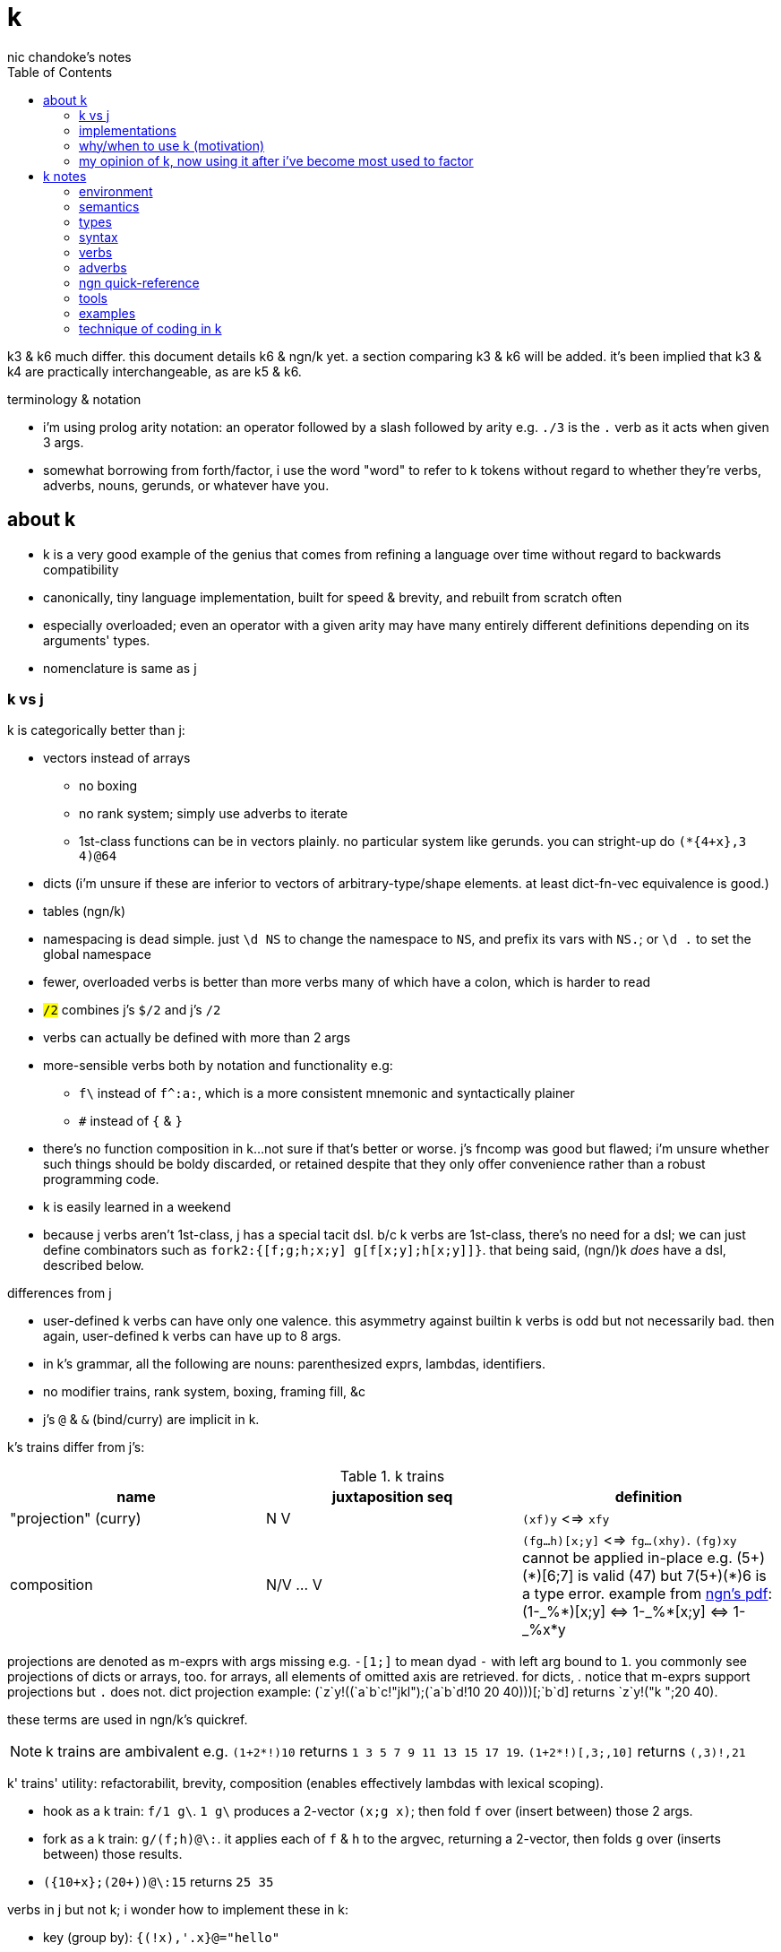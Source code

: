 = k
nic chandoke's notes
:toc:

k3 & k6 much differ. this document details k6 & ngn/k yet. a section comparing k3 & k6 will be added. it's been implied that k3 & k4 are practically interchangeable, as are k5 & k6.

.terminology & notation

* i'm using prolog arity notation: an operator followed by a slash followed by arity e.g. `./3` is the `.` verb as it acts when given 3 args.
* somewhat borrowing from forth/factor, i use the word "word" to refer to k tokens without regard to whether they're verbs, adverbs, nouns, gerunds, or whatever have you.

== about k

* k is a very good example of the genius that comes from refining a language over time without regard to backwards compatibility
* canonically, tiny language implementation, built for speed & brevity, and rebuilt from scratch often
* especially overloaded; even an operator with a given arity may have many entirely different definitions depending on its arguments' types.
* nomenclature is same as j

=== k vs j

k is categorically better than j:

* vectors instead of arrays
  ** no boxing
  ** no rank system; simply use adverbs to iterate
  ** 1st-class functions can be in vectors plainly. no particular system like gerunds. you can stright-up do `(*{4+x},3 4)@64`
* dicts (i'm unsure if these are inferior to vectors of arbitrary-type/shape elements. at least dict-fn-vec equivalence is good.)
* tables (ngn/k)
* namespacing is dead simple. just `\d NS` to change the namespace to `NS`, and prefix its vars with `NS.`; or `\d .` to set the global namespace
* fewer, overloaded verbs is better than more verbs many of which have a colon, which is harder to read
* `#/2` combines j's `$/2` and j's `#/2`
* verbs can actually be defined with more than 2 args
* more-sensible verbs both by notation and functionality e.g:
  ** `f\` instead of `f^:a:`, which is a more consistent mnemonic and syntactically plainer
  ** `#` instead of `{` & `}`
* there's no function composition in k...not sure if that's better or worse. j's fncomp was good but flawed; i'm unsure whether such things should be boldy discarded, or retained despite that they only offer convenience rather than a robust programming code.
* k is easily learned in a weekend
* because j verbs aren't 1st-class, j has a special tacit dsl. b/c k verbs are 1st-class, there's no need for a dsl; we can just define combinators such as `fork2:{[f;g;h;x;y] g[f[x;y];h[x;y]]}`. that being said, (ngn/)k _does_ have a dsl, described below.

.differences from j

* user-defined k verbs can have only one valence. this asymmetry against builtin k verbs is odd but not necessarily bad. then again, user-defined k verbs can have up to 8 args.
* in k's grammar, all the following are nouns: parenthesized exprs, lambdas, identifiers.
* no modifier trains, rank system, boxing, framing fill, &c
* j's `@` & `&` (bind/curry) are implicit in k.

k's trains differ from j's:

.k trains
[options="header"]
|===========================================================
| name                 | juxtaposition seq | definition
| "projection" (curry) | N V               | `(xf)y` <=> `xfy`
| composition          | N/V ... V         | `(fg...h)[x;y]` <=> `fg...(xhy)`. `(fg)xy` cannot be applied in-place e.g. +++(5+)(*)[6;7]+++ is valid (47) but +++7(5+)(*)6+++ is a type error. example from link:https://ngn.codeberg.page/txt/tacitjk.pdf[ngn's pdf]: +++(1-_%*)[x;y] <=> 1-_%*[x;y] <=> 1-_%x*y+++
|===========================================================

projections are denoted as m-exprs with args missing e.g. `-[1;]` to mean dyad `-` with left arg bound to `1`. you commonly see projections of dicts or arrays, too. for arrays, all elements of omitted axis are retrieved. for dicts, . notice that m-exprs support projections but `.` does not. dict projection example: +++(`z`y!((`a`b`c!"jkl");(`a`b`d!10 20 40)))[;`b`d]+++ returns +++`z`y!("k ";20 40)+++.

these terms are used in ngn/k's quickref.

NOTE: k trains are ambivalent e.g. `(1+2*!)10` returns `1 3 5 7 9 11 13 15 17 19`. `(1+2*!)[,3;,10]` returns `(,3)!,21`

k' trains' utility: refactorabilit, brevity, composition (enables effectively lambdas with lexical scoping).

* hook as a k train: `f/1 g\`. `1 g\` produces a 2-vector `(x;g x)`; then fold `f` over (insert between) those 2 args.
* fork as a k train: `g/(f;h)@\:`. it applies each of `f` & `h` to the argvec, returning a 2-vector, then folds `g` over (inserts between) those results.
* `({10+x};(20+))@\:15` returns `25 35`

verbs in j but not k; i wonder how to implement these in k:

* key (group by): `{(!x),'.x}@="hello"`
* rotate & shift (in k3 but not k6). these are just index transforms with mod, max, or min. one implementation, from the ngn/k tutorial: `{,/|![#y;0,x]_y}`
* is `=` equivalent for j & k. j uses logical vectors whereas k uses indexes.
* k has no support for complex numbers? kinda whack. `%-2` gives `-0n`.
* no `E.` in k? `E:{((#y)':x)?y}`. (ratpack) parsers are better, though, since they generalize from mere equality to powerful patterns.

=== implementations

i'm going to consider this only after i become familiar with ngn/k. i'll use it as my _de facto_ k before i choose another, just because it's said to be good, and it's accessible, easy, small. it's perfectly sufficient for using and learning k. i can choose practical versions later, after becoming familiar enough with k to immediately appreciate nuances among implementations.

[options="header"]
|=======================================================================================================
| name                                                 | impl lang | k ver | notes
| link:https://github.com/ktye/i[i]                    | go        | ?     | -
| link:https://anaseto.codeberg.page/goal-docs/[goal]  | go        | -     |
| link:https://codeberg.org/ngn/k[ngn/k]               | c         | 6     | unmaintained since jan 2024
| link:https://github.com/kevinlawler/kona/wiki[kona]  | c         | 3     | 1st open k, so good wiki
| link:https://t3x.org/klong/klong-ref.txt.html[klong] | c         | -     |
| link:https://github.com/zholos/kuc/[kuc]             | c         | 5     |
| link:https://github.com/JohnEarnest/ok/[oK]          | js        | 5,6   |
|=======================================================================================================

=== why/when to use k (motivation)

measured by criteria in `~/codenotes/langs.adoc`, k scores high. it isn't ideal, but it's close. about the only real issue with it is that it's semi-concatenative; fortunately in practice this is probably tolerable if you style your code well, especially with k being so terse. to be determined.

* any dataflow programs that require at most the simplest io/environment patterns: writing to or reading all of a file descriptor, cmdline args, envvars.
* like prolog, encourages no special systems. e.g. no prolog nor k user would care for a sqlite interface, because k or prolog already can store relations fine in files, and efficiently & elegantly work with relations. no libraries for particular types, because prolog or k users dispense with types, since relations necessarily represent any type, but more capably & symmetricaly.
* dataflow notation, or if you've been using character-stream based interfaces enough to be tired of typing loads of shit, without typos, often redundantly many times
  ** it's really cool to be able to memorize programs or use low interfaces such as a smart phone, small keyboard, or just pen & paper to develop code. pen & paper isn't too much worse than the interactive repl, since the repl doesn't have a debugger anyway.

the whitney design argument about seeing all code in one place is good. however, to accomplish this by making code syntax terse assumes that we're displaying text in the common manner in a text editor. because text is a much poorer code than graphical ones, and should generally be so deprecated anyway, the terse syntax argument is moot.

*an important reason to use k* is to become familiar with its primitives: sets, seqs, maps. k is all the good primitives and structures. regardless of whether you use k, everyone should master designing k programs so that they can use those designs in _all_ programming, hopefully in a tacit, readable, metaprogrammable, virtual-operation language. it's also small enough (20 prims, and short code) that you can reason about it in your mind. you can even memorize codes by using person-object-action mnemonics.

=== my opinion of k, now using it after i've become most used to factor

* k's ridiculous overloading is awesome. it's not an issue as long as the operator's context is clear, which is true when using literals or conventions that preface variables with a single character denoting their types.
* parsing is easy (but takes some practice) as long as i can read rtl, notice verb-adverb pairs, and know that left args are delimited; i don't want to ever deal with operator associativity levels. those suck. reading from the right is odd, too, since it makes newlines special syntax.
  ** consider this arbitrary k code: +++:m:(("forward";"down";"up")~/:\:d[;0])*\:d[;1]+++ i tried copying then evaluating +++d[;0])*\:d[;1]+++ to see what its value was, to try to visualize what's happening, only to find that it's malformed: there's a mismatched right parenthesis! fair enough, but not nearly as readable as factor. it's the same parsing as we see in factor: parse from one side, then parse a delimited subprogram, then consider them together. the same code, in concatenative style: `d [;1] d [;0] ( "forward" "down" "up" ) ~/:\: *\: m: :`. the whitespace makes confident parsing by eye much faster & easier! the dis/association is immediately obvious. refactoring is a load easier, too; if seeing the parens is already error prone, imagine what hell refactoring is; if you mismatch a parenthesis, then you're screwed! and because of k's extreme overloading, your mistake program may give a _totally_ different result from what you'd expected, so identifying what the refactoring mistake was would be very difficult & painful. the concatenative syntax shows that the code can be factored in the beginning, too: `d [;1] d [;0]` becomes `d [;1] [;0] bi`. we can then remove the input, `d`, and have a subprogram disassociated from any arguments. it also shows that parts of the program are related by `d` commonly and are computed next-together; the delimiting/separating parens of the original k expression suggest separation of `d[;0]` & `d[;1]`, and it's not obvious to think that they're computed next-together.
    *** still better than m-exprs, though

TODO: why doesn't this happen in good factor code? when i was new to factor, my code was horrible because i was doing manual loops, but also that i would build-up the stack in complicated ways, leaving a complex stack to be consumed by various subprocesses such that my code didn't permit easy refactoring, which is analagous to this unreadable k. i think it's because i used stack words instead of combinators and quotations. *one thing's certain: programs are easier to consider as incremental state changes than as gargantuan monoliths of nested subexpressions.* compared to factor, maybe the k code is weird b/c the parenthesized part is an expression rather than a program, and that the parenthesized expression is an argument to a verb rather than an adverb?

anyway, other booboo about the k code:

* perhaps, tracking order in which ast is evaluated is difficult, which would be an issue for non-pure code.
* though we usually read from right to left, this code is more easily read from left to right, since the left arg to `*\:` is more complex.
* parsing-out `~`, `/:`, and `\:`, among an arbitrary line of such code, is ugly. i don't care if the computer can do it; i'm a human, and such coding is unnatural and thus error-prone, stressful, and inefficient for me.

==== k vs factor

if k were purely tacit / concatenative, and readable, then it'd be perfect. k is tolerable, especially with syntax highlighting and judicious spacing. k is semi-concatinative: it supports trains and mostly reads in one direction. it accepts parameters inline, but rarely more than two, and when it uses two, it often does not require parentheses, which makes refactoring easier. if k were purely tacit, then statements would be able to span multiple lines, and the dyadic syntax wouldn't exist anymore. it has nested expressions, but nesting does not commonly go very deep. when it does, it's good style to refactor it into a subexpression or helper function. the nesting/monolith problem can be, as it can be in factor, solved by instead defining many small words. in both these langs defining words is low-overhead: in factor it's `: name effect def ;` and in k it's `name:{def}` (if 3 or fewer parameters) or `name:{}`. in both cases, definition is just a literal program but wrapped in delimiters then associated with a name. even in scheme, where this _can_ be done, it rarely is: usually we say `(define (name . params) def)` instead of `(define name (λ (params) def))`. scheme sucks because: 1. these are two significantly different syntaxes; 2. even the shorter syntax is non-ergonomically verbose.

===== applicative vs stack

* relating whole to various parts: the following pads strs to have equal length: `{((|/#'x)$)'x}` or `{(|/#'x)$\:x}`. it's `$` left-curried with the maximum length, mapped over the input array. in a stack lang it would be `.#|/$` (where `.` is `dup`) which is easier to reason about how to code from scratch, and shorter, and more readable. this is the reduction of the literal factor code `dup [ length ] map maximum [ 32 <padded-tail> >string ] curry map` once we replace `length` by `#`, `maximum` by `|`, `32 <padded-tail>` by `$`; and remove `map` because we assume an array paradigm, and remove `curry` because it's no longer necessary once we remove `map`; and once we assume a parser that restricts which words you can define such that whitespace isn't needed to delimit tokens. i really didn't expect the stack version to even be better necessarily, let alone _that_ much better! guess the stack really does always win.

===== array paradigm

arrays are available in factor of course. however, thinking in terms of arrays is particular, regardless of the language, and this thinking is encouraged by k &al apls. "thinking array" means:

====== attribute independence

instead of a sequence of tuples, a tuple of sequences, which is expressed as a tuple, since each object represents an array. ideally, however, we should define it altogether as a relation whose index is a tuple: (attribute name,numerical index). then in k we can say `rel[;4]` to get all attributes at `4`, or +++rel[`a;]+++ to get all attribute `a`. we'd ideally use predicates, e.g. `rel(a>5,i=4)` but this is easily enough effectively done in k when we store relations as a vector of vectors e.g:

[source,k]
----
rel:(("dave";10;`M);("john";12;`M);("travis";20;`M);("stacy";13;`F);("holly";20;`F))
{(12<x[;1])|`F=x[;2]}#rel /the set of females union the set of people over 12 y/o
(("travis";20;`M)
 ("stacy";13;`F)
 ("holly";20;`F))
----

commonly we perform operations on arrays, then compose those results, rather than composing functions then iterating once through a multi-attribute/dimension vector.

''''

.aside: function arity

how _exactly_ to decide which parameters fns take? the following are considerations & observations that seek to answer.

. is it better for fn to take params, or have them one param but pattern match it into subsets?
. are variadic fns worth anything? even factor can use macros to inline fns and assert their stack effect statically. it'd be nice to not have to specify a number to e.g. `nmap`, but w/e.
  .. are variadic fns useful only for coding ergonomics i.e. are they always fns known at runtime?
. sql's model of queries essentially being pattern-matching fns of relations is good. a sql table can be made by reading json, so tables can be added dynamically, which is good.
. higher-order fns are bad: they parameterize arbitrary parts of the computation and require those parts to have specific inputs & outputs, and are thereby limited. inevitably a user will eventually want to parameterize a different part of the computation, or to accept different inputs, or have more outputs used by the higher-order fn somehow. modifying functions is impractical, whereas modifying data is ubiquitous, so better to have functions be so small that any fewer inputs would make the function degenerate. this is the method of greatest flexibility. perhaps it's appropriate, then, for k to have mostly unary & binary operations, plus some few triadic & quaternary fns. it's because those fns are practically fundamental and couldn't be defined by fewer distinct inputs.
  .. higher-order fns tend to create frameworks, which are overconstrained, difficult to design & amend/extend. these difficult endeavors are foolish & unnecessary, not noble. this is *a significant part of why k is so good: where in other langs functions would be defined & called, in k we just dispense with defining fns, instead inlining their definitions and calling them "idioms." when everything's inline, then each arbitrary part is effortlessly modifiable.*
  .. factor demonstrates that higher-order fns are practically just to splice programs into other programs, quite (though not _exactly_) like scheme's `,@`
. fns should return many outputs, to preserve its computation. the user may decide to discard those outputs, rather than the function deciding to discard them by simply not returning them. returning multiple outputs is much easier if we pattern match elegantly. for stacks, it'd be inelegant to use `ndrop`, `nip`,  &c frequently. in applicative langs, it'd be ugly for many multi-parameter positional bindings to feature many holes. eliding outputs is best done in sql: rather than using binding clauses, the outputs are named by the function. one may rename them (and indeed must occasionally do that to disambiguate). anyway, the lack of binding clause and ability to tacitly refer to variables is excellent.

''''

* k has subexpressions. factor has only subprograms, b/c it's purely tacit.
* needing to "lookahead" to the left of a verb to determine whether it's unary or binary is initially bad, but it feels natural after a week or so of studying k daily. it's no trickier than reading stack-lang code. consider `quicksort:{$[2>#?x;x;,/o'x@&'~:\x<*1?x]}`. it's short enough to glace it, so do so. you see `$[` which means conditional, so start reading from the left, looking for semicolons. for each long subexpression, start at its right. the "else" clause is the only trick part. starting from the right, i see `x`, then `?`, so i would like to think `?x` but i must lookahead to the next token to see that it's a noun, `1`, so now i've parsed code into an actual semantic value, `1?x`; then +++*+++'s meaning is unknown until i read the following token,.... later, idk if `\` is a unary or binary adverb until i tokenize code on its left. (btw, don't mistake `:\` for the adverb `\:`; and if you're curious about how quicksort works, see the explanation in <<_examples>> below.) lookahead is generally troublesome, but it's practically fine in k because any one non-M-expr token is at most triadic. that k has no "flip" (selfie) is tragic, though, as left argument expressions can be parenthesis forests. summary: k's grammar is fine once you quickly get used to it, but it's still not ideal. being concatenative and having selfie are both good solutions.
* where k beats factor (in practice; factor has strictly greater capability):
  ** terse: avoids shit that isn't strictly encoding the program logic itself. needing to type multiple characters is a needless pain just like needing to compile, or scaffold a project, or any other assumed, imposed constraint that could theoretically be removed or modified without affecting the program itself. we are humans coding; our needs are important, and our coding methods must reflect that! the code itself is generated by our methods, and is so related to them; it's appropriate for us, as one aspect of our method, to choose codes that suit our ability to code them and reason about them!
  ** overloaded: each verb is a concept with multiple varieties as it's applied to specific contexts (nouns). this is a natural separation and combination of verbs and nouns, which makes reasoning about program design easy. it also avoids trying to name conceputally similar or homomorphic operations e.g. in factor the separate words `remove` for sequences and `delete` for sets, despite them being the same damn thing! but nope, due to types, they aren't interchangeable!
  ** powerful mechanisms for relating structures' elements
  ** seqs, fns, and maps are all act the same.
  ** dictionary/vector symmetry
* where factor beats k:
  ** walker (debugger)
  ** concatenative. in a nutshell: incremental data pipeline construction, spilicable & (re)factorable programs
* both have excellent documentation. factor's is interactive at the cost of requiring you to run a gui, and is vast & complex, whereas link:https://codeberg.org/ngn/k/src/branch/master/repl.k[k's] is accessible since it's just text, and is succinct.
* to be able to collect intermediate values from any loop is cool. the backslash words do this.
* very optimized, small implementations are very cool: they afford codes that would otherwise be too inefficient. still, though, mostly virtual operations afford that.
* the stack's excellence is questionable because function parameterization is questionable. having separate inputs instead of one which is pattern-matched against is questionable.

===== common factor patterns done in k

k is semantically scheme [lisp] but with apl-ish syntax. scheme, prolog, factor, and probably all other homoiconic languages are prefectly general and equivalent in their capability; no hacks are required, and all paradigms can be defined by these languages. thus k is as capable as factor. here are some common "powerful" factor idioms translated to k.

[options="header"]
|============================================================
| factor                       | k                  | comment
| `7 [ 10 * ] [ 5 swap - ] bi` | `((10*);(5-))@\:7` | k uses only seqs, whereas factor has a false dichotomy of seqs vs the stack. k's better b/c no swap and only one structure. also if i use `7 8 9` instead of just `7` then i'd have to change the factor code to include `map`, but no such need in k.
|============================================================

== k notes

=== environment

* `\l <path>` runs the k code at the given path

=== semantics

*scope like j. scope is not nested:*

[source,k]
----
{v:4;{x+v}@x} 6 /inner lambda does not inherit outer lambda's namespace!
'value
 {x+v}
    ^
 {v:4;{x+v}@x}
           ^
 {v:4;{x+v}@x} 6
               ^
{v::4;{x+v}@x} 6 /globally define v
10
v                /v retains its last binding, regardless of context!
4
----

so you have to pass all your shit as arguments to inner lambdas: `{v:4;{[x;v] x+v}.(x;v)} 6`. *what elegance!* hopefully there's a great benefit for this restriction so that my sarcasm is actually inappropriate. besides: fortunately this is not common in k, since k is mostly semi-concatenative; and this is a problem only when introducing proper lambdas, not curried functions (aka "projection"). `{v:4;(v+)@x}6` works fine.

* statements evaluate ltr, but each statement evaluates rtl 
* vector—not array—language.
  ** dicts are just pairs of vectors. they are ordered. all vectors are implicitly dicts with natural number keys.
  ** ngn/k supports tables, a structure from in k7, k9, and q, and not part of the k6 standard. tables are lists of dicts or flipped dicts e.g. +++(`a`b!)@/:(1 2; 3 4)+++ or ++++`a`b!(1 2 3;2 3 4)+++ respectively. they're equivalent. the repl prints them as flipped dicts with `!` in m-expr form. as the code denotes, tables are maps from symbols to vectors—an isomorphism of sql relations. tables' particular use, aside from perhaps being efficient for their operations, is that they may be indexed by column name or row number e.g. the above table may be indexed by `@0 0 1` to produce a table with a repeated row, or +++@`a`b`+++ to get `(1 3; 2 4)`, or +++[`a;1]+++ to get `3`, etc.
* no rational type. only floats :(
* an n-dim vector maps n coordinates to its unique elt
* scalars are exactly 0-dim vectors. an empty vector can be used to index into a scalar.
* like j, verbs may be _atomic_: they apply to all atoms of a vector
* scalars are broadcast
* functions are 1st-class e.g. `x (*(+;*))\: y` computes `x+\:y`; the adverb accepts a verb/gerund. in k, all verbs are gerunds; they're only actually applied in certain grammatical contexts or if manually invoked by `@` or `.`.
  ** *this demonstrates a very beautiful and powerful description of k's grammar: k programs are just a bunch of juxtaposed symbols evaluated in context!* for example, `'` is a symbol, and has things on its left and right. when the left is of the "function" type, then `'` means "each" and evaluates to a function. if left is of any other type, then `'` means "interval index" and evaluates to a vector. in the case when it evaluates to a function, then the function is evaluated in its context e.g. `x,'y` evaluates as follows: `y` is a thing; it remains so. `'` can be many things depending on what, if anything, is given on its left or right. in this case, there's a `,` on the left and a thing on the right; thus it evaluates to the token `,'`, leaving the thing on the right. now we have `x ,' y`; `,'` is a thing that evaluates depending on what, if anything, is given to its left or right. in this case, both are given, so it point-wise associates them and applies its operation to each pair, collecting all those results in a list. were left not given or if left were a function, then it would apply `,` to each of right, producing a value, which would be left to left to decide how to evaluate it. if right were omitted but left were provided and weren't a function, then `left,'` would evaluate to a left-curried version of `,'`. this is the same pattern that we see in e.g. scheme, but where function application is decided by each token's contextual rules rather than being specified by the programmer in every invocation context, and with extreme focus on ad-hoc rules determined by types, and where functions may lack left or right arguments. this system is similar to haskell's auto-currying, but concatenative: like a thing atop the stack taking an argument that, if a function, consumes it and leaves a composed function on the stack, and so on—though really term rewriting is a more appropriate model.
* functions and indexing are one operation. this is appropriate when we consider functions as maps from dom to cod i.e. (10+)@12 can be equivalently interpreted as "the map that adds 10, indexed at 12" (an interpretation which i strongly encourage) or "pass 12 to the function that returns 10 plus its input." this enables `{10+x} 5` to work; `{10+x}` is not a verb; it's a noun! thus `{10+x} 5` satisfies the subgrammar, "noun noun". juxtaposed nouns are evaluated as "index left noun by using right noun as index". because of function-dict equivalence, to access a function as a map is to invoke it on its argument.

TODO:
* what are "prototypes?" the link:https://wiki.cor.fyi/wiki/Ngn/k[k wiki] says that ngn/k partially supports prototypes. kona hasn't tables but has prototypes.

==== really cool k semantics to incorporate in other langs

* funcall/index duality. `@` is "index x at y" or "call x with argvec y"
* functions are implicitly quoted simply by parenthecizing them e.g. `(-),1` returns 2-element vector `(-;3)`; this is because k's grammar is contextual, and a verb by itself (without args) is considered as a noun; thus, because in the parenthecized `-` is a noun and thus `,` joins two nouns into a vector.
  ** to invoke the essentially-quoted verb, use `@`
* contextual grammar and thus contextual evaluation of deferred/quoted expressions
* a single variable can refer to a set e.g. in `{4+x}`, `x` can refer to a vector. ideally it would, like in prolog, refer to a (constrained) set. as an honorable mention, sql variables also refer to sets.

hopefully rank must be explicit in k. rank should always be explicit as a general coding convention. k's `each` probably does that.

.beautiful dictionary/vector symmetry

each'ing (a monadic verb) over a vector applies to a vector's elements, not its indices. likewise, eaching over a dict applies to its values, leaving its keys in tact e.g. `{5+x}'`a`b`c!1 2 3` returns ``a`b`c!6 7 8`.

[source,k]
&`rita`bob`sue`adam`frank!0 0 1 0 1      / keys which have a value of 1: `sue`frank
(`bob`adam`sue`rita!23 54 12 82)?12      / find key by value: `sue. if vals were ordered, then we'd be able to use X'
&5=`bob`adam`sue`rita!5 1 5 3            / all keys having a value 5: `bob`sue
|\`rita`bob`sue`adam`frank!12 7 87 32 11 / returns `rita`bob`sue`adam`frank!12 12 87 87 87

=== types

types are here listed with a common shorthand:

[options="header"]
|======================================================
| sym               | name                | empty value
| c                 | char                |
| i                 | int                 | 0
| n                 | number (int\|float) | 0[.0]
| s                 | symbol              |
| a                 | atom                |
| d                 | dict                |
| f                 | monadic func        |
| F                 | dyadic func         |
| any of x, y, or z | any                 | <n/a>
|======================================================

excepting `F`, a lowercase letter means a scalar, and a capital one a vector; e.g. `C` means a string and X or means "a vector of anything."

these symbols are used by cast ($/2) and type (@/1).

=== syntax

* right-associative
* conditional branching: `:[p1;f1;p2;f2;...;else]`
  ** dollar sign may be used instead of colon
  ** the empty values are the only falsy values in k: number: `0`; array: `()`; character: `0x00` i.e. "\0"; symbol: +++`+++; function: `::`, dict: `()!()`. all others are truthy. *`0N` is truthy! use `^:` to convert it to a false*
  ** prefixing a clause with `:` will make it return immediately, ignoring the clause's remaining computation
* newlines behave identically to semicolons. this enables you to directly code pretty-print matrices: one row per line.
* literals:
  ** empty list: `!0`
  ** character: `0xHH` where HH is a number in hexadecimal
  ** null: `0N`. *null is truthy*.
  ** `[stmt1;...]` is progn [lisp] i.e. all statements except the last are evaluated only for side effects, and the last statement's value is returned from the whole bracked expression list. this is the same as the comma operator in c.
  ** symbol: +++`sym+++
  ** vector: `(a;b;...)`
  ** generally list literals are sequences of homogenous-type data literals.
    *** the following must be parenthesized and its elements must be delimited by semicolons:
      **** hetrogeneous lists' of literals
      **** lists of non-literal nouns
      **** lists of lambdas (this prevents applying the lambdas to each other)
    *** exception: logical vector literal: [0|1]*b e.g. `10010b`
  ** dicts, at least in ngn/k, must be constructed by `!/2`. i think that i've seen other k6 impls use `[k:v;...]` syntax where symbol keys are not prefixed by grave accent.
  ** function:
    *** `{[arg1;...] definition}`
    *** in ngn/k, to bind to a symbol (single non-ascii character, it seems) to a definition, parenthesize it e.g. `(⁂):(10+)` which can be invoked like `⁂!6`. afaik you cannot define ambivalent functions. however, there is special support for defining 2-character symbols where the 2nd symbol is `:` but this has nothing to do with arity. e.g. `(⁂):(10+);(⁂:):{%x%y}` to define an inline monad, `⁂`, and an inline dyad `⁂:` invokable as e.g. `20⁂:10` or `⁂4`. of course, conventionally you'd define verbs ending in `:` as monadic, and a corresponding non-`:` one as dyadic.
    *** `{...}`. unary fns arg (on the right side) is called `x`, but in binary functions, `y` is the right arg, and `x` is the left! if you use `z` then you must invoke by an argument vector anyway e.g. in `{z%y+x}[30;20;10]`, `x`=30, `y`=20, `z`=10.
    *** fns may use semicolons; then they're the progn but parameterized by xyz
  ** negative literals are as in most langs: hyphen immediately followed by a number literal
* slash begins line comment
* `o` is like apl ∇ e.g. `{$[x<2;x;+/o'x-1 2]}9` returns 34. technically `o` is a special noun, not a special syntax. thus it can be used infix-dyadically or with the usual function application/indexing operators/syntaxes. of course, then, `o` is used commonly for recursion. however, maybe it can be used to return the current fn to another fn, for e.g. fn callback sequences; i'm yet unsure. idk if `o` captures the current continuation (or if k even uses continuations as they're in scheme or factor) or what.
* binding identifiers to values:
  ** `a:v` binds identifier `a` to value `v`
  ** `(a b c):v` binds identifiers `a`, `b`, and `c` to 0th, 1st, & 2nd values of `v`
  ** `aV:v` binds identifier `a` to `aVv` where `V` is a dyad
  ** "unpack": `(v;...):y` pattern matches/binds e.g. `(b;(c;d)):(2 3;4 5)` binds `b` to `1 2`, `c` to 4, and `d` to 5.
* juxtaposed nouns (`y x`) or `y[x]` evaluate as `y@x`. multi-parameter function punning also works: `x[i;j;...]` is the same as `x.(i;j;...)`
  ** omitting an index on a side of a semicolon means "all" e.g. `("abc";"DEF")[;1]` returns `"bE"`
  ** selecting multiple indices at depth (a mix of amend & drill): `(4 5#!20)[(0 1;1 2)]`. the parenthesis make this one vector index rather than multiple nested indices.
* setting a value at a given index: `m[i;j;...]: v`. `m[i][j]...:v` is illegal. drill is better.

you can put into a dict `d` by the following syntax: `d[`k1`k2`...]:v1 v2...`.

TODO: understand indexing exactly. `(4 5#!20)[0 1][1 2]` differs from `(4 5#!20)[0 1;1 2]` and isn't indxing at depth (so says xpqz). he may certainly be correct, as idk what semicolon means.

=== verbs

NOTE: suffix `:` forces an ambivalent verb's monadic form.

* verbs may be left- or right-atomic, or apply to the whole argument (in j this is rank infinity or rank _1).
* in this table, i mean `x` as the left arg and `y` as the right.
* useful verbs—the ones that help you design dataflow programs—are in bold

to be explicit i'll use `R` & `L` instead of `x` & `y`, unless `x` & `y`'s (or other symbols') positions are explicitly given. `x` is always the 1st arg; in a monad, the 1st (and single) arg is on the right; in a dyad, it's on the left.

the following table's verbosity is between link:https://github.com/JohnEarnest/ok/blob/gh-pages/docs/Manual.md#verb-reference[oK's verb table] and the <<_ngn_quick_reference>>.

[options="header"]
|=============================================================================================================================================================================================================================
| symbol     | monad                                                   | dyad
| `s:x`      | identity                                                | almost always used as _bind local_ (`s` is an identifier.) also, if `s` is a datum literal, then `s:x` returns `x` i.e. it's the "right" function, which is useful in the verbs "amend" or "drill"; this use of right is necessarily useless inline, but the right-curried version is useful.
| `::`       | identity (literally, `::` is the monadic form of `:`)   | bind global
| `,`        | make singleton of +1-dim                                | *concat or dict union* (merges per key, discarding the left dict's value in lieu of the right's)
| `<f\|i>#x` | *count*                                                 | *1. shape: truncate or repeat to make given length & shape, starting from the end if `i<0`; or 2. if `x` is a dict: select entries by (symbol or char) keys `i`; or 3. filter `x` by `f` [applied to its values]* (generally `f` returns a natural which is the count; 0 & 1 are the most common). *see notes & examples below.*
| `+`        | transpose                                               | add
| `-`        | neg                                                     | sub
| `*`        | first val (atom)                                        | mul
| `%`        | sqrt                                                    | div
| `!`        | i. (0D) / permutations (1D); or dict's *keys*           | dict of `keys!vals`, or `div` if `num<0`, or `mod` if `num>0`; *div & mod are `denom!num`*
| `&`        | *n non-0's* ("where")                                   | min (implicitly boolean AND)
| `\|`       | reverse                                                 | max (implicitly boolean OR)
| `<` & `>`  | *grade* [keys by their values] up or down; or <<_io>>   | less or greater than
| `=`        | partition into nub & idxs; or identity matrix           | atomic equality
| `~`        | `(=0)`                                                  | match (same shape, values, *and types*)
| `^`        | `null?`                                                 | set `x`'s nulls to `y`, or *`Y` without any of `X`'s elts*
| `_`        | floor or `>lower`                                       | *`i_X`: drop [from end if `i<0`]; `Y_i`: `Y` without ith elt; `I_X`: split `X` at `I` (which must be monotonically increasing) into non-overlapping substrs*; `f_X`: filter-out
| `$`        | convert elts to strs                                    | x:ℤ, y:str: pad on right (or left if x<0); type cast (see below)
| `?`        | *nub* or _n_ floats on [0,1]                            | *find R in L*, return idx; or n rand vals of set given by y. x<0=>pick w/o replacement, in which case `\|x\|>=#Y` => length error, where Y is the set described by y. or `0N?X` to shuffle `X`.
| `\` & `/`  | while (adverb)                                          | C/C: *join*. C\C: *split*; as in j: I/I decode, I\I encode. behavior about shaping transcodes varies among k implemenations.
| `.`        | eval k syntax string, or get a dict's *vals*            | call `y` with argvec `x`
| `@`        | type                                                    | *`y` at `x`*
| `'`        | each (adverb)                                           | `L` must be ordered-asc list. returns greatest `i` s.t. `L[i]<=R` or -1 if `R<L[0]`.
|=============================================================================================================================================================================================================================

mnemonics:

\ & / are just 'transcode"; the side that they're leading toward is the coding direction: `\` is like `<-`: `2\14` transcodes `14` (implicitly in base 10) into base `2`. `/` is of course the inverse.

.colon madness

when you see a colon in code, it's one of 3 things:

. definition (identifier on the left)
. one of these adverbs: window (`':`) or each left/right (`\:` or `/:`).
. force a verb to be monadic (builtin verb on the left)

or just the identity function, `::`.

never would one intentionally write `x:y` to mean "return right argument", since one could always simply put `y` instead.

==== `#/2`

===== reshape

* can columnize e.g. `0N 10!21` which is like j's `_2]\` but instead of filling, it leaves the last row ragged
* if one of left's values is `0N`, then that axis length is computed by the length and other axes' lengths
* `i#x` shapes `x` to have `i` shape. it is not like j's `#`! e.g. `1 0 1 0 1#"hello"` returns `,0#,,0#,," "`! `{1 0 1 0 1}#"hello"` returns `"hlo"`! `i` is a shape vector as would be used in j's `$/2` e.g. `3 2 2#"cat"` produces:

-------------
(("ca";"tc")
 ("at";"ca")
 ("tc";"at"))
-------------

which has shape `3 2 2`, which is attained by shaping the 1D array, `(*/3 2 2)#"cat"`. thus we see that `#/2` is useful for systematically nesting.

===== filter

* `f#x` is just a combination of `&` & `@`: `p#` is equivalent to `{x@&px}`. this is a reason why `&` is called "where". like how `<` is useful for sorting multiple vectors by a common order, so is `&` useful for filtering multiple vectors by a common filter.
* `f` is applied to `x`, not each of `x`'s elts! e.g. `(0=2!)#!10` computes the mask `(0=2!)@!10` then applies it pointwise to `!10`. this is significant in e.g. `{`M=x[;2]}#(("dave";10;`M);("john";12;`M);("stacy";13;`F);("holly";20;`F))`
  ** this k3 example that apparently works in k3 but not in ngn/k: +++{x~|x}#("racecar";"nope";"bob")+++ gives `0#,"       ". i have no idea what that means, but apparently it's length is 0. anyway, `({x~|x}')#("racecar";"nope";"bob")` is correct in k6. i suspect that i'll often use this pattern of filtering with a predicate that's been each'd.

.each

each makes verbs 1:1. in some sense, atomic verbs become non-atomic, and non-atomic verbs become atomic.

''''

* `Y'X` is equivalent to `-1++/X>/:Y`
* eval (`./1`) is slow
* freq, which replaced group in later versions of k, is `#'=`.
* joins are implicit in k e.g. `(`a`b`d!3 2 5) ,' `a`b`c!1 2 3` produces ``a`b`d`c!(3 1;2 2;5 0N;0N 3)` and replacing `,/` by +++*+++ or +++*/+++ (they're equivalent given +++*+++'s rank) gives ``a`b`d`c!3 4 5 3`; we can see that default values are used as they are in fold. this is called `assoc-merge` in factor.
* in factor, window is called "clumps". "groups" is to split at every n. in k: `{(&0=y!!#x)_x}`
* oK has a builtin, `x in y`, which is just `~^y?x`
* `&` gives n indices for each index whose value isn't 0. we can define it as `{,/x#'!#x}`, or for dicts: `{,/x#'!x}`
* to get a better understanding of the permutation ("odometer") `!`, look at its transpose
* `X'` isn't an adverb because it doesn't modify a verb. if it's technically implemented in the parser as an adverb, then that's a hack, not a reflection of actual logical truth.
* is there really no ≤/≥? to be fair, those aren't really helpful; for integers, just +1 or -1, and floats aren't precise anyway, so equality is an infinitesimal difference anyway! instead of `gte 0` you can do `>1e-9`.
  ** or, rather, ≤ is "not greater than": `~>`
* there's a floor but no ceiling! this is ok: ceiling is so defined in factor: `: ceiling ( x -- y ) neg floor neg ;` indeed, even floor isn't a primitive in factor.
* reshape with `0N` means "unbounded" e.g. `0N 3#!10`
* example i/o: `myFD:<`"/path/to/file.txt"` then `>myFD` to close it.
* `=/1` isn't useful. link:https://gist.github.com/chrispsn/3450fe6172a7cc441d0819379ed3a32a[it was also replaced by a function called "frequency"]
  ** btw, i think that the article suggests special token `(&:)?`to mean run-length encoding, which is the inverse of unary `&`; in some versions/implementations of k, `?` following a gerund (verb-as-a-noun) means "inverse" like how `^:_1` is "inverse" in j.
  ** its keys aren't sorted in ngn/k. check your implementation's docs to see if they sort it, and consider whether you want to write implementation-specific code.

others:

------------------------------------------------------------------
.S get       a:1;.`a -> 1   b.c:2;.`b`c -> 2 / like j's reflex, ~m
/ unary or binary (with right arg) amend
@[x;y;f]   amend  @["ABC";1;_:] -> "AbC"   @[2 3;1;{-x}] -> 2 -3
@[x;y;F;z] amend  @["abc";1;:;"x"] -> "axc"   @[2 3;0;+;4] -> 6 3
/ drill is the same but accepts deep indices. it obviates amend. i guess that amend exists because it's more efficient, or b/c it works for multiple args without each right (/:)
.[x;y;f]   drill  .[("AB";"CD");1 0;_:] -> ("AB";"cD")
.[x;y;F;z] drill  .[("ab";"cd");1 0;:;"x"] -> ("ab";"xd")
.[f;y;f]   try    .[+;1 2;"E:",] -> 3   .[+;1,`2;"E:",] -> "E:typ"
/ splice removes a substring and replaces it with a string. if the substring is empty, then you're only inserting. it's a simultaneous removal & insertion. very good design.
?[x;y;z]   splice ?["abcd";1 3;"xyz"] -> "axyzd"
------------------------------------------------------------------

.io

TODO: add "seek" verb to ngn/k. takes a lambda from current position.

* `[x]n:i y`, where `n` is `0` or `1` for lines or bytes and `i` is an io descriptor, is a verb. the unary case reads from `y`. the binary case writes `y` to `x`.
* when +++`+++ is on the left, then it's stdout; when on the right, it means stdin: +++`0:("lines";"vines")+++, +++`1:"hello"+++, +++name:1:`;name+++. of course, you can use standard POSIX file descriptors `1` and `0` for stdout and stdin respectively. otherwise file descriptors may be gotten from `<:`
* other io descriptors are strings:
  ** file paths, which may be absolute, or relative to the directory in which the k interpreter is running
  ** `"[host]:port"` where `host` defaults to `127.0.0.1`. *this does not support http(s)! it's tcp only!* if you want the usual www funcs, then interface k with cURL or something, somehow.

example:

[source,k]
----
h:<`"/home/nic/myfile" / open handle
`1:1:h                 / 1:h reads from h into a string; `1: prints it to stdout
                       / b/c we read h entirely, further reading from it will return ""
>h                     / close handle
----

.serialization

because ngn/k always prints k source code, serialization is implicit. to convert to a string properly, use +++`k@+++. to serialize as json, use +++`j@+++. to read json, use +++`j?+++.

.namespaces & modules

. to load (run/eval) a k file, use `\l <PATH>`
. use `\d <NS>` to set the namespace until the next `\d`.
  .. `\d .` returns to the default namespace
. to refer to an identifier of a particular namespace, prefix the identifier by the namespace and a dot e.g. `myns.myvar`.

=== adverbs

the following are verbs given in terms of adverbs and an argument of a given type. i use brackets to mean optional, angle brackets to mean required, and `\|` to mean "or".

there are 3 kinds of abverbs: unrelated-element loops; related-element loops; window loops.

[options="header"]
|============================================================================================================================
| symbol w/types        | functionality
| `[y]<F\|f>'x`         | pointwise relation, or apply `f` to each elt of `x`. broadcasts atoms `y` or `x` to shape of `x` or `y`.
| `y F<\\|/>:x`         | relate entire `y` with each `x`, or vice versa.
| `[x]F</\>`            | left fold or scan with init val `x` or default value. unlike in j, scans are as efficient as folds.
| `[i\|p] f</\|\>x`     | apply `f` to `x` `i` times, or until it fails `p`, or until the value converges or returns to the inital. the scanny version's output (nearly) always contains the initial value and the 1st value that failed the predicate e.g. `{(x!)(1+)\1}` returns the sequence `[1..x]` and `(<1)(1+)\1` returns `1 2`. the "nearly" part is that, stranegly, if you use the predicate `{0}` (or `{x:0}`) then you're guaranteed to get a singleton result. the foldy version is equivalent to taking the last of the scan. see below for the general case: n-ary `f`.
| `i [f]':x`, `[y]F':x` | [apply `f` to each] `i`-window of `x`, or apply `F` to each 2-window of `x` [with initial value `y` for the 1st window]. there cannot be a space between `':` and its left arg.
|============================================================================================================================

each left vs right mnemonic: `\:` iterates over the LHS elts. if you picture the (back)slash as a person, then they'd fall toward the side that is iterated over.

.general, n-ary while

description: `f\[i;y1;...;yn]`

preconditions:

* `f` in `n-adic`
* all `y` have equal length

behavior:

if `i` is an integer, then apply _f^∘i^_ (iterated fn), collecting results. if `i<n` then the ``i``'th argument is returned alone. the following code demonstrates the usual case, `n>i`:

[source,k]
----------------------------------------------------------------------------------
{y," ",x," ","f"}\[5;"x";"y"] / prints successive applications in postfix notation
("x"
 "y"                 / i=0. f\[0;"x";"y"] returns "x". ACC is "x".
 "y x f"             / i=1. f\[1;"x";"y"] returns "y". ACC is "xy".
 "y x f y f"         / i=2. f\[2;"x";"y"] returns `f.ACC`.
 "y x f y f y x f f" / i=3. `ACC:f.-n#ACC`. this is the general case
 "y x f y f y x f f y x f y f f")
----------------------------------------------------------------------------------

the final case is re-written in its applicative form as `f(f(y,f(x,y)),f(f(x,y),f(y,f(x,y))))`, which is represented by this tree:

--------------------------
     (    f    )
    /           \
   |           ( f )
   |          /     \
   f         f   |   f
  / \       / \  |  / \
 y   f     x   y | y   f
    / \          |    / \
   x   y         |   x   y
--------------------------

this is a binary tree becasue `f` is binary. at each level, the left branch is a sub-branch of the right.

NOTE: it may seem backwards that the first iteration is `y x f` instead of `x y f`. it is correct, though, in that `x` is the argument nearest to `f`, and if we were to omit `y`, then we'd have `x f` i.e. `f(x)`, the unary case. if we use this convention, then the rest of the iterations naturally agree.

as stated, the general case comes when `i=3`. `-n#` (here `n=2`) is the negative of ``f``'s arity; we apply `f` to the last _n_ of ``ACC``'s elts on each iteration for which `~n<i`.

if `i` is a list, then `i` is an initial value. returned is `f.(,x),Y[;n]` where `Y` is `(y0;...;yn)`:

---------------------------
{x,y,z}\["ABC";"123";"abc"]
("ABC1a"
 "ABC1a2b"
 "ABC1a2b3c")
---------------------------

i'm curious to find a use for this pattern.

of course we can exchange `\` for `/` to return only the final result.

.implicit disambiguation/parsing of `[x]F</\>` vs `[i\|p]f</\>`

the ambiguity is whether +++*+++ is monadic or dyadic; this determines whether to apply the lambda/predicate afterward, or whether to use it as a "while" clause. as far as i've noticed, this is the only ambiguous grammar.

theoretically, token sequence `A B /` (or `\`) must be parsed thusly if `B` is an ambivalent verb (`B` being a noun would imply the verb form of `/` or `\` (split/join or encode/decode):

. if `A` is a verb then (probably) the "while" form is assumed. idk if it's theoretically possible to have a lambda be a fold's initial value.
  .. in ngn/k, +++{0=2!x}*/1 2 3+++ gives a type error whereas +++{0=2!x}(*/1 2 3)+++ returns `1` because 6 is even.
. else if `A` is a non-integral noun then it must be a fold's initial value
. else if `A` is an integer then it could be a fold's initial value or a number of times to apply a unary fn
  .. apparently ngn/k assumes the fold case: +++4+/,1 2+++ returns `5 6`. `4+:/,1 2` returns `,1 2`—the input transposed 4 times.

.each right/left examples
-------------------------
10 20 30,\:1 2 3 / map (,1 2 3) over 10 20 30
(10 1 2 3
 20 1 2 3
 30 1 2 3)

10 20 30,/:1 2 3 / map (10 20 30,) over 1 2 3
(10 20 30 1
 10 20 30 2
 10 20 30 3)

/ composed each's:

10 20 30,\:/:1 2 3
((10 1;20 1;30 1)
 (10 2;20 2;30 2)
 (10 3;20 3;30 3))

10 20 30,/:\:1 2 3
((10 1;10 2;10 3)
 (20 1;20 2;20 3)
 (30 1;30 2;30 3))
-------------------------

NOTE: you cannot have a space between argument and `/`, since in that case `/...` will be treated as a comment

TODO: how does the parser distinguish between `if/` and `xF/` where `x`=`i`? maybe it tries the dyadic version first, else tries monadic?

=== ngn quick-reference

backslash commands, when evaluated in the repl, are supposed to print their corresponding reference docs e.g. `\+` prints verbs. for me, however, they all print `'nyi`, so i can't get the reference in the repl, so i've put part the reference here that i haven't already covered in the above notes. the followig is copied from `repl.k` from the ngn/k repo:

---------------------------------------------------------------------------------------
\   help               \\         exit
\a  license(AGPLv3)    \l file.k  load
\0  types              \d foo.bar set namespace; restore with  \d .
\+  verbs              \t:n expr  time(elapsed milliseconds after n runs)
\:  I/O verbs          \v         variables
\'  adverbs            \f         functions
\`  symbols            \cd path   change directory
\h  summary            \other     command(through /bin/sh)
--------------------------------------------------------------------------------
\0
Types: / as returned by monadic @
list atom
 `A        generic list   ()   ,"ab"   (0;`1;"2";{3};%)
 `I   `i   int            0N -9223372036854775807 01b
 `F   `f   float          -0w -0.0 0.0 0w 1.2e308 0n
 `C   `c   char           "a"   0x6263   "d\0\"\n\r\t"
 `S   `s   symbol         `   `a   `"file.txt"   `b`cd`"ef"
 `M   `m   table&dict     +`a`b!(0 1;"23")   (0#`)!()
      `o   lambda         {1+x*y#z}  {[a;b]+/*/2#,a,b}
      `p   projection     1+   {z}[0;1]   @[;i;;]
      `q   composition    *|:   {1+x*y}@
      `r   derived verb   +/   2\   {y,x}':
      `u   monadic verb   +:   0::
      `v   dyadic  verb   +   0:
      `w   adverb         '   /:
      `x   external func
--------------------------------------------------------------------------------
\+
Verbs:    : + - * % ! & | < > = ~ , ^ # _ $ ? @ . 0: 1:
notation: [c]har [i]nt [n]umber(int|float|char) [s]ymbol [a]tom [d]ict
          [f]unc(monad) [F]unc(dyad) [xyz]any / this notation is distinct from the types given above
special:  var:y     set    a:1;a -> 1
          var::y    global a:1;{a::2}[];a -> 2
          (v;..):y  unpack (b;(c;d)):(2 3;4 5);c -> 4 / it seems that there's no "rest" matching like in scheme (`. xs`) so if you want to parse (1;2 3 4) into (a;(b.rst)), you'd do (a;b):(1;2 3 4);rst:1_b;b:*b; you'd probably just inline *b and 1_b anyway, though.
          :x        return {:x+1;2}[3] -> 4
          :[x;y;..] cond   :[0;`a;"\0";`b;`;`c;();`d;`e] -> `e
          o[..]     recur  {:[x<2;x;+/o'x-1 2]}9 -> 34
          [..]      progn  [0;1;2;3] -> 3

 !S ns keys   a.b.c:1;a.b.d:2;!`a`b -> `c`d
 &I where     &3 -> 0 0 0   &1 0 1 4 2 -> 0 2 3 3 3 3 4 4
 &x deepwhere &(0 1 0;1 0 0;1 1 1) -> (0 1 2 2 2;1 0 0 1 2)
 <s open      fd:<`"/path/to/file.txt"
 >i close     >fd
 ~x not       ~(0 2;``a;"a \0";::;{}) -> (1 0;1 0;0 0 1;1;0) / TODO: what does :: in a vector mean?
 ,x enlist    ,`a!1 -> +(,`a)!,,1 / TODO: wtf is this literal? a projection?
d,d merge     (`a`b!0 1),`b`c!2 3 -> `a`b`c!0 2 3
X_d drop keys `a`c_`a`b`c!0 1 2 -> (,`b)!,1
 $x string    $(12;"ab";`cd;+) -> ("12";(,"a";,"b");"cd";,"+")
s$y cast      `c$97 -> "a"   `i$-1.2 -> -1   `$"a" -> `a
s$y int       `I$"-12" -> -12
i?x deal      -3?1000 -> 11 398 293 /guaranteed distinct
 @x type      @1 -> `i   @"ab" -> `C   @() -> `A   @(@) -> `v
 .S get       a:1;.`a -> 1   b.c:2;.`b`c -> 2
x.y apply(n)  {x*y+1}. 2 3 -> 8   (`a`b`c;`d`e`f). 1 0 -> `d
--------------------------------------------------------------------------------
\`
Special symbols:
   `j?C parse json   `j?"{\"a\":1,\"b\":[true,\"c\"]}" -> `a`b!(1.0;(1;,"c"))
   `k@x pretty-print `k("ab";2 3) -> "(\"ab\";2 3)"
   `p@C parse k
 `hex@C hexadecimal  `hex"ab" -> "6162"
 `pri@i primes       `pri 20  ->  2 3 5 7 11 13 17 19
   `x@x fork-exec    `x(("/bin/wc";"-l");"a\nbc\nd\n") -> "3\n" / i have no idea what the syntax is for this nor how it works. from this very specific example, all i can see is that k can execute programs when given their full path, and at least one argument, and a string which is passed as stdin, and it seems that the output must conform to a particular format...? `x(("/usr/bin/grep";"-E";"-o";"x ");"a x bc\nd\n") works but replacing "x " by "x" gives a domain error!
   `t[] current time (microseconds)
`argv[] list of cmd line args (also in global variable x)
 `env[] dict of env variables
`prng[] `prng@I get/set pseudo-random number generator internal state
                     s:`prng[];r:9?0;`prng s;r~9?0 -> 1
        `prng@0 use current time to set state
 `err@C throw error
 `sin@N trigonometry `sin 12.34 -> -0.22444212919135995
 `exp@N exponential  `exp 1 -> 2.7182818284590455
  `ln@N logarithm    `ln 2 -> 0.6931471805599453
`exit@i exit
--------------------------------------------------------------------------------
I/ decode    24 60 60/1 2 3 -> 3723   2/1 1 0 1 -> 13
I\ encode    24 60 60\3723 -> 1 2 3   2\13 -> 1 1 0 1
F': eachprior -':12 13 11 17 14 -> 12 1 -2 6 -3 / swaps then applies
--------------------------------------------------------------------------------
?[a;i;b]     splice
@[x;i;[f;]y] amend
.[x;i;[f;]y] drill
grammar:  E:E;e|e e:nve|te| t:n|v v:tA|V n:t[E]|(E)|{E}|N
limits: 8 args, 16 locals, 256 bytecode, 2048 stack
---------------------------------------------------------------------------------------

looks like there's no way to just pass to a command line without parsing its output.

* "trace" means to print a value without affecting the computation. it's denoted by a backslash preceeded by whitespace. it's useful for debugging.

* note the similarity of `.` & `@` in drill/amend and application: `@` accepts one arg or one level of nesting, whereas `.` accepts multiple. indeed: `"cats"@0 1` returns "ca" while `("cats";"mice").1 0` returns "m", and (10*)@1 2 3 returns `10 20 30`
* multiline comments start with a slash alone on a line and end with a backslash alone on a line

=== tools

==== repl

* `\+` is supposed (by xpqz) to list verbs, but does not; it prints `'nyi`.

=== examples

+++quicksort:{$[2>#?x;x;,/o'x@&'~:\x<*1?x]}+++

. `x<*1?x` picks a random element from sequence `x` then compares it to each of ``x``'s elements e.g. `*1?"hello"` may pick `"l"` in which case `x<*1?x` evaluates to `1 1 0 0 0`. if `"e"` is picked then we get `0 0 0 0 0`.
. `~:\` couples each logical element with its inverse e.g. `~:\0` becomes `0 1`, `~:\1` becomes `1 0`, and `~:\0 1 0` becomes `(0 1 0; 1 0 1)`. how this works: 1. the initial value is always included in the output list; 2. the 1st value that fails the test is also always included as the last element of the output list. thus the output of `~:\0` starts with `0` then `~0` is 1 so the loop continues and flips again, thus producing the starting value `0`, so the loop terminates, having accumulated `0 1`. `~:\1` starts with `1`, then `~1` is 0, so the loop stops, having accumulated the starting value and the 1st failed value.
. `&'` converts logical vectors to integers where `1` is set ("where")
. `x@` indexes into the input sequence

e.g. if we pick `"l"` then `~:\1 1 0 0 0` evaluates to `(1 1 0 0 0 ; 0 0 1 1 1)`, then applying `&'` to that gives `(0 1; 2 3 4)`, then applying `"hello"@` to that gives `("he";"llo")`.

=== technique of coding in k

TODO: consider:

* link:https://github.com/JohnEarnest/ok/blob/gh-pages/docs/Programming.md[common dataflow patterns effectively expressed in k]
* link:https://github.com/kevinlawler/kona/wiki/Idioms[*k3* idioms]

only the following verbs actually concern relation; the rest are arithmetic, type stuff, or special like binding to an identifier:

[horizontal]
.relational quickref
`#`:: count, shape, filter/replicate
`_`:: drop [from end], remove, split at idxs
`?`:: nub, find, splice (ins/del/ovr substr)
`/\`:: join, split
`@`/`.`:: val@idx, or variant of struct with modified val@idx
`/`:: fold, while, converge
`^`:: without
`<>`:: sort
`|`:: reverse
`'`:: interval index / bin search
`&`:: non-0's
`':`:: window

they're approximately listed in the order that i expect, from most common to least common.

==== thinking "array"

the common test for good array code is that you use few adverbs (higher-order fns), and their argument verbs (functions) are small. in many langs, control flow devices are part of the language. in freer langs such as factor, they're simply higher-order functions. in k also, they are higher-order functions. this is good, because now we need only this one rule to avoid both adverbs generally and control flow particularly. avoid nesting. verbs are flat; adverbs are not. one may freely use verbs, but adverbs must be used wisely. as much as possible, *put verbs on the right of adverbs, not on the left.*

TODO: put this fact in a good section: "encode" with "where": "encode" maps permutations to indices. each permutation is 0...n, i.e. a base n-number. encode is a polynomial/linear equation, too, then, b/c it's `+/d^n`. odometer (`!`) represents cycles and modular arithmetic. modular arithmetic approximates a sawtooth wave. it can (though i'm not sure that it ever should) represent nested loop iterations, too: e.g. `!2 4` represents an outer loop runnig for two iterations and its inner one for 4 iterations. this generalizes the nested-`for` control flow pattern from a builtin language feature to a 1st-class map from "iteration index" to iteration value. operations on the result of odometer is equivalent to a `for` loop none of whose "header" subexpressions are mutated by/in its body. odometer is also multidimensional indices. all these are the same thing as regrouping [counting]. get to the (r-1)th digit, then incrementing regroups i.e. increments the next most significant digit. this generalizes modualar arithmetic by endowing a regrouping context. odometer does not handle mixed radix. compare `+!14 3` to `(3\)'!14`. the former is [0,14) zipped with [0,3). the latter is the first 14 naturals expressed in base 3. `+!4 3` equals `(4 3\)'!12` i.e. iota with encode generalizes odometer to mixed radix. *more generally is the group theory thing that the natural numbers can code anything.* array langs are particularly apt with this!

this loop prints the map from input index `i` to each iteration's output value:

.test.c
[source,c]
----
#include <stdio.h>
#include <math.h>
int main(int argc, char** args){
  int i;float j,v;
  for(i=0,j=i;i<12;i++,v=(float)i*1.7,j+=v)
    if((int)truncf(j)%2==0) printf("%i\t%f\t%f\n",i,j,v);
    else                    printf("%i\t-\t\t-\n",i);
  return 0;
----

.`cc -lm test.c && ./a.out`
-------------------------
0   0.000000    0.000000
1   -           -
2   -           -
3   10.200001   5.100000
4   -           -
5   -           -
6   -           -
7   -           -
8   -           -
9   76.500000   15.300000
10  -           -
11  112.199997  18.700001
-------------------------

the lines with hyphens are those where those indices map to nothing. alternatively they could be said to not be in the map. in c, the map is produced by iteration, and (i,j,v) is computed for each iteration. we could say that `i` is the index and the map maps from `i` to `print(j,v)`. `print` can be replaced by any action/function. we could instead say that it's a map from `(i,j)` to `v`, or to `(j,v)` or whatever. this is the case because `(i,j,v)` is a relation [sql or prolog] i.e. that it can be indexed by any subset of its values to return the whole set of values.

i express it in k:

[source,k]
------------------------------
j:+\v:1.7*i:!12
m:i!+(j;v)
`0:(\t/)'$i,'({~2!_x[;0]}#m)@i
------------------------------

prints

-----------------------------
0   0.0    0.0
1   0n     0n
2   0n     0n
3   10.2   5.1
4   0n     0n
5   0n     0n
6   0n     0n
7   0n     0n
8   0n     0n
9   76.5   15.299999999999999
10  0n     0n
11  112.2  18.7
-----------------------------

notice that in k there are many easy ways to build-up the map, since i'm dealing exclusively with data and not at all with control flow. i express the loop as a dictionary from `i` to `(j,v)`, filter by the values, associate the indices with the values all as a table, then format and print. the point is not in the elegance nor how exactly i express the map; the point is that any loop can be expressed as a map from iteration number to iteration value, and that maps are data and so can be composed, edited, etc as freely as data can be, whereas loops are not 1st-class objects and are not nearly as mutable nor composable.

this is the same as the scan/while equivalence discussed later in these notes. notice how `j` was computed as a scan; emergent loop values (here, `j` being mutated—incremented by `v`—on each iteration) are computed & stored as scans, then used in a later array operation.

*generally we translate control structures to maps from iteration number to that iteration's output. loops are maps from iteration number to output, and conditional branches are maps from branch number to body.*

start with the minimum needed to code anything: 0 & 1. this generalizes in two equivalent directions: becoming a sequence of 0's & 1's, or staying one number and increasing in maximum value i.e. 0, 1, 2, 3, ...to infinity. of course any programmer knows that they're the same: 1110 bin is the same as 14 dec. they should be seen as the same: it's just value itself, expressed by a sequence of digits; the digits' meaning is exclusively determined by the radix.

we borrow the group/galois theory brilliance that anything can be represented by natural numbers, then combine it with the fact that all natural numbers are equivalent to sequences of arbitrary-radix numbers which is equivalent to modular arithmetic, combined with that all programs are maps, then suddenly everything is a map from naturals to outputs, and apls/k excel(s) at working with that structure!

TODO: in the name of arithmetic, push for powerful arithmetic being used in programming e.g. clifford algebras, convolution matrices, polynomials, en/decode. these conspicuous primitives obviously, greatly-should be discussed thoroughly so that people can actually USE THEM!

===== mapping/association

* we don't map; it's implicit. for 1:n, it's implicit via broadcasting else explicit via `/:` or `\:`. for 1:1, it's implicit else explicit via `'`
* rather than writing loops, we use scan or fold. see the following section for discussion & examples
* symmetric relation is broadcasting. asymmetric relation is pointwise association. asymmetric relation generalizes pointwise. k makes it easy to merge relations e.g. numbers divisible by 3 or 2: `~~+/((3!);(2!))@\:!10`.

example #567 from _k3 idioms_ is worth study. it's like link:https://code.jsoftware.com/wiki/Vocabulary/curlyrt[j's `}`]: it uses selection vector `g` to determine which row to extract from:

[source,k]
----------
x:`hot`white`short`old
y:`cold`black`tall`young
g:1 0 0 1
(x,'y)./:(!#g),'g
`cold`white`short`young
----------

===== exploit common arithmetic relations

numbers have many symmetries & asymmetries. we can exploit these greatly. not only do they generalize well, but they're terse and fast because arithmetic is fast, and on digital processors, integer arithmetic is especially fast.

alternation:: pow(-1,n). don't use it, though, since it isn't directly accessible in k6, and it's floating point. use `(n!)` instead, which generalizes and uses integer arithmetic.
replace `x` by `y` where `p(x)`:: `x+y*px`
choice:: `choices@f[x]` e.g. `("sell";"buy";stay)@sgn` where `sgn:((x>0)-x<0}`

using (multi)linear algebra to express computations is very good when applicable.

one of apls' greatest properties is that they rely greatly on arithmetic to determine selection vectors, rather than relying on higher-order functions & predicates, which are inefficient, inflexible, and must be defined. no one will ever design any system as perfect as arithmetic. when programs/logic are encoded as matrices, then _programs_ are enabled all their power: empty elements, broadcasting, boolean algebra / set union, negation, intersection.

===== storage

store a list of records. this way you can use fold, stencil, etc to properly relate sequenced elements. consider the following stock candle operations:

[source,k]
----------
/    H  L  C  V  / pretend that these are valid hlcv values
dat:(28 9  16 12
     10 12 14 18
     9  10 18 16)
>':dat / compare each candle's hlcv to its prior
(0 0 0 0
 0 1 0 1
 0 0 1 0)
(|/>)':dat / candles any of whose hlcv was higher than its predecessor. returns same-length vector; 1st elt is 1 as a default value b/c the 1st elt has no prior.
1 1 1
(|/>)':dat[;0 2] / same, but consider only high & close
1 0 1
----------

to stitch tables (to add attributes to a list of records): `X,'Y` or `+(X;Y)`, which are equivalent up to distinction:

[source,k]
-----------------------
X:3 4#!10
Y:3 4#24+!12
X,'Y
(0 1 2 3 24 25 26 27
 4 5 6 7 28 29 30 31
 8 9 0 1 32 33 34 35)
+(X;Y)
((0 1 2 3;24 25 26 27)
 (4 5 6 7;28 29 30 31)
 (8 9 0 1;32 33 34 35))
-----------------------

let only your program's specifications' relations determine how you relate data. in k et al apls, relating data effectively means: 1. whether data are put into a common array; and 2. the composite array's shape; and as in all computational models, 3. coupling data as args of a (2+)-ary relation/fn. for example, if you relate two vectors, then don't put them in a list, since that's redundant; verbs already relate two vectors. so e.g. do `x+y` instead of `+/(x;y)`. don't group `x` & `y` together just because they _can_ be related. a good test of whether to de/couple data is syntax. in the above hlcv example, `>':` is very *terse and implicitly entails all of hlcv.* if i wanted to identify only particular columns, then i must add more syntax, namely in the above example, `[;0 2]`. if instead i wanted to commonly apply verbs to attributes without regard to each other, then it'd be nicer for me to not put them into a common table; i'd rather do `h-l` than `-/hlcv[;0 1]`, and indeed, beautifully, the syntax's verbosity reflects data storage & flow flow elegance. don't strive to de/couple your data; let the coupling naturally reflect the operations that you'll apply to the data.

===== know how morphisms can be rearranged/delayed

* we can factor actions (side effects) out of array ops (see the while example below)
* make stencil operations small & simple. it avoids redundant computation; you don't want to compute a hefty stencil `H` over `4 H':!10`, because that'll compute `H` 4 times for 5 and 6. `4':!10` has 28 items. also it enables you to run any number of variably-sized stencils on one array, and decouples computations from any one stencil. try to avoid stencil; there are usually more elegant, more efficient solutions. for example, moving average can be done as a fold/scan: `{(((y-1)_a)-0,(-y)_a:+\x)%y}`.

==== shape, maps, and conditionality

TODO: merge §conditionality

shape is useful for mapping. shape replaces higher-order functions (and probably `cond`). consider:

[source,factor]
---------------
{ "racecar" "nope" "bob" } dup [ >upper ] map 2array
---------------

and

[source,k]
---------------
0 32 {`c$y-x}'2 3#("racecar";"nope";"bob")
---------------

both return

------------------------------
{ { "racecar" "nope" "bob" }
  { "RACECAR" "NOPE" "BOB" } }
------------------------------

this equivalence relies on identities; in the factor code, there's an implicit `[ ] map` that's missing because it does nothing. however, in the k code, that is seen as adding 0. the factor code is nicer in this case, but this situation generalizes to `nmap` in factor, and a matrix with _n_ rows in k.

given that we have the empty program—called `::` in k—which is an identity under application,...idk, some theorem about numbers and programs being some algebraic structure so we have a sort of equivalence and this makes programs expressible as multidimensional arrays of numbers and we can manipulate the programs just as elegantly/powerfully as "../../coding.adoc" tells, such as representing each k operator by a length 5 bit sequenece, and the rest of the machine word's bits can be used as a bit set where each position being on or off corresponds to some algebraic property being satisfied or not.

then again, a less algebraic perspective is to just say that `{(4,#x)#x}` is akin to `ndup`, and `map` is implicit in k unlike in factor. we could easily just do `(::;{`c$x-32})@'2 3#("racecar";"nope";"bob")`.

you can do some interesting things with shape, that basically has to do with modualar arithmetic where the modulus is the input sequence's length. modular arithmetic relates to waves being in/out of phase, or rotation e.g:

--------------
2 6#1 6 5 2 4
(1 6 5 2 4 1
 6 5 2 4 1 6)
--------------

for `y>0`, `rot:{y_(y+#x)#x}`.

===== looping

if you want to iterate through an array with persistent state, producing an array, then use a scan adverb. consider the following factor code:

[source,factor]
------------------------------------------------------------------
! 1 if cross above, -1 if cross below.
: cross ( s1 s2 -- {above/below/f} )
  [ - sgn ] 2map                                             ! (1)
  [ first ] [ rest-slice ] bi                                ! (2)
  [ [ f ] [ 2dup = [ drop f ] [ nip dup ] if ] if-zero ] map ! (3)
  nip f prefix ;                                             ! (4)
------------------------------------------------------------------

`(2)` breaks the seq into a state and a seq. `(3)` is the heart of the computation. it replaces runs of the state by `f` but if the iter elt is not the state, then the state is set to it. the state is thus not updated on each iteration. i can't use `accumulate*` (scan) because it necessarily uses the accumulated/returned value as the "prior" value in successive iterations, which is not the case here. if we express the state changes as a scan then there will commonly be runs of one value e.g. if the state is updated on the 4th iteration, then the first four elements of the scan will be `s s s s'`. so, naturally in the k version, i'll express the computation as a scan to accumulate the state, then a map which corresponds to the map over the sgn seq:

i translate the stateful scan: +++{:[y=0;x;x=y;x;y]}+++. +++:[x=y;x;y]+++ is the identity function! so the actual translation is +++{:[y=0;x;y]}+++, which is arithmetically expressed as +++{y+x*y=0}+++. you can reason about that methodically as +++*+++ being and/intersection/product/implication, and `+` as being coproduct/or/else. the rest is easy. the whole repl session follows:

[source,k]
---------------
sgn:{(x>0)-x<0}
a:10 11 12 16 18 14 12
b:2  3  7  19 18 14 11
sgn a-b
1 1 1 -1 0 0 1
{y+x*y=0}\a-b
1 1 1 -1 -1 -1 1
/ next, i clearly want to identify the places where the value changes; that's =':
=':{y+x*y=0}\sgn a-b
0 1 1 0 1 1 0
/ whoops. that's not right; i want the inverse:
~=':{y+x*y=0}\sgn a-b
1 0 0 1 0 0 1
/ ok, but now i want to retain the original values; this is my mask. time to apply it to the original.
{x*~=':{y+x*y=0}\x}sgn a-b
/ set the first to 0, because it's always 0. pretty much the same as the factor version's line (4)
@[{x*~=':{y+x*y=0}\x}sgn a-b;0;:;0]
---------------

and done! the actual definiton:

[source,k]
----------
:cross:{@[x*~=':{y+x*y=0}\x;0;:;0]}sgn@-
{@[x*~=':{y+x*y=0}\x;0;:;0]}{(x>0)-x<0}@- / notice the sgn fn's lambda literal definition inlined!
----------

without the `@` between `sgn` & `-`, trying to evaluate `cross[a;b]` gives +++`nyi+++, which i don't understand. i'd expect that, worst case, `-` would try to use the lambda as its left arg and throw a type error. anyway, whatever. simply restricting my implementation to k primitives & arrays revealed a better algorithm!

* short-circuiting:
  ** return the same value twice when using fixpoint
  ** modify the output (or another variable) s.t. it fails the "while" condition
  ** trim then iterate e.g. to effectively accumulate, stopping when sum>30, and printing the accumulator on each iteration: +++`0:${#[1+*&30<x;x]}@+\6 11 16 21 50+++. compute all the accumulator values, the earliest index whose element fails "while"'s predicate, add 1 to it, and take that many elements, convert them to strings, print them. this example importantly demonstrates two things: 1. terminating a fold early is equivalent to completely looping through its trimmed scan; and 2. performing an action for each iteration is equivalent to performing it for each element of the scan. these are the case only when (what would be) while's predicate does not entail io. in this example, the loop body entailed io, but the predicate depended only on the accumulator, which is of a referentially transparent dataflow. unless there's operator fusion, this means more looping, which is less than ideal, but because array lang primitives so strongly suggest this pattern, the interpreters should fuse into one loop.
  ** literal short-circuiting via "while", e.g. accumulate until sum>30: +++{30>*x}{(x[0]+x[1;0];1_x[1])}/(0;6 11 16 21 50)
+++ returns `(33;21 50)`. the fact of storing multiple data is kind of ugly compared to a fold that supports short-circuiting. for more complex loop states, you may want to use amend/drill or the "unpack" syntax.
    *** "while" is necessary only if your loop predicate relies on or incurs side effects, including any that may be executed in "while"'s body e.g. +++(40>){`1:"> ";`I$-1_1:`}\0+++ to read-in numbers until you enter one that's greater than 40; here the predicate acts on an object gotten from io.

===== debugging & observation

* use trace ` \` to print arbitrary intermediate values easily
* use scan `\` to print intermediate values of a loop
* use `,` as your verb that you pass to adverbs. because it has rank infinity, it makes behavior clear compared to atomic verbs.

==== (avoiding) cond/jumps

first, if you're unfamiliar with the term "hot code", see the following:

. <https://www.youtube.com/watch?v=bVJ-mWWL7cE>
. <https://www.youtube.com/watch?v=r-TLSBdHe1A>

for speed and more natural program expression.

`cond`/`if` itself is not bad; rather, jumps bad because they retard execution perhaps in their own right, but namely because they're typically conditional, so the program loader must predict which branch will be taken, to load that block of code well in advance of its execution, so that we aren't waiting to load code upon each conditional jump.

i'm unsure whether `if` is slow for stack machines. if `call` [eval] is slow, then `if` is also slow simply because it entials `call`. `if` for a stack machine is linear; it's conditional `nip` or `drop` followed by `call`, and `nip` & `drop` are fast.

generally branching may be expressed as a map from natural numbers to programs (TODO: OR PREDICATES/LOGICAL VALUES?). this model describes `cond`, which generalizes `case`, which generalizes `if-then-else`, which generalizes `if then`. the "case" form can be seen in haskell: `case True -> branch1; False -> branch2;`. `if` without `else` is the same as using the empty program for `branch2`. when predicates are expensive to compute or entail side effects, then nest the maps e.g. instead of `p1->prg1;expensivep2->prg2;else->prg3`, do `p1->prg1;else:(expensivep2->prg2;p3->prg3)`. `else` does not need to be a semantic device; it can be a particular value such as a representation of infinity, or the maximum integer size, or `-1`, which is not a natural number, but is easily expressed by 2's complement. btw, such isomorphisms as this should be studied algebraically. anyway, we evaluate value(s) against predicate(s) to ultimately derive the branch number to take. there are many fine ways to do this: pass a datum to many preds in parallel, unioning their numbers into a set, then choosing the set's minimum branch number. there are solutions specific to parallelization, such as by vector ops or multiple agents running independently; and there are solutions for single-thread/agent or multi-thread all of which must sync on a mutex. design for your purpose: speed or ergonomics. remember that conditional branching is, like all programming, just mapping—just `filter` i.e. predicate intersection. `f(x)` ("f:fn of x") is `f[x]` ("f:map at x") which is a specific case of `xs [ f ] map` since atom `x` is equivalent to singleton `{x}` which generalizes to any set. if we enable `f` to map to an empty value, and assume that empty values are omitted from output, then it's `map-filter`, such as is done in prolog since predicates return values and pattern-match on their inputs, and pattern matching is filtering.

array langs are very apt for associating arguments with predicates: pairing an atom (arg) with a vector (of predicates) broadcasts, and a vector of args with a vector of predicates associates pointwise. if you use `cond` to select values rather than computations, then just run all the computations and use masks to filter aka select values.

===== algebraic consideration from 1st principles

predicates, types, logical values, maps, and the fact that all computation is relations i.e. grouping data into sets, where any datum may belong to multiple seqs/sets.

we consider coproduct & product. these are seen equivalently across types, predicates, sets, and the boolean ring, ℤ/2. consider `(∩ (HashTable k t) t)` which states that variable `t` "satisfies a property" i.e. "matches/satisfies a predicate" aka has a non-null set intersection. adopt the habit of knowing types, (1st-order) predicates, set theory. abstain from higher-order logics; they're prettier at the cost of being more constrained, complex. work with data, not programs. metaprogramming is a mistake; it suggests that code should be considered as data. what ought to be done is avoiding code entirely, using only data. this is what prolog does. true, prolog supports macros (static metaprogramming), but that merely enables custom notations (dsls), which is entirely divorced from program logic.

fixpoint is convergence to idempotency, a property common to boolean rings.

booleans concern satisfaction/sufficiency, difference. these generalize to sets, wherein they're expressed as membership and set difference. 0 & 1 generalize to naturals, which may represent set cardinalities. viewing conditionality in terms of predicates, integers, sets, is refreshing and empowering, because it means that we may use nothing more than sets to define conditionality. given that all other coding is exclusively sequences/sets, this makes conditionality just another aspect of common data ops.

''''

there is a disconnect between theoretical & actual efficiency: where `cond` can save computation, the computation is still slower than doing more-but-faster computation. habitualize looking for fast computation, not fewer computations or fewer data! *code per your specific hardware*, or if you know that you're bound to a vm, then code for that virtual hw. know your hw's primitives, and which are fastest: e.g. on x86, `xor` is faster than `mov`, and avx kicks ass; for ngn/k, `=:` is slow compared to use-case-specific alternatives; in c, malloc is slow. obviously there's some overlap among these, but you get the idea: don't just consider number of ops, or whether you're using primitives; use _fast_ primitives, and use _fast_ ops.

jumping is needed sometimes. in these cases we simply accept its requirement. in most cases, though, conditionality can be expressed without jumps, namely through the single other system afforded to programmers: bit sequence arithmetic. inherently, to operate on a vector is to effectively iterate over its elements, applying an operation on each iteration. this is the same as "do `action` _n_ times", since the sequence length is `n` and constant throughout the iteration. anything done a static number of times can be expressed as a sequence of inline statements, which avoids jumping:

`for(i=I;i<N;i++)action(i);` re-expresses as any of:

* `N I - [ i set action ] times` e.g:
  ** `7 3 dup i set - [ i get . i inc ] times` (concatenative version of stateful increment)
  ** `3 7 over - [ dup . 1 + ] times drop` (stack machine version; `i` tops the stack instead of being in a register.)
* `action(I); action(I+1); ... action(N-1);`

ultimately when this compiles to opcodes, the cpu should easily load the next chunk of instructions without prediction, so long as it has support for repeating a block of instructions a static number of times.

natural numbers generalize booleans. ℤ is effectively equivalent to ℕ.

`0` & `1` work in the linear algebra sense: `{x+y*px}` effectively conditionally adds `y` to `x` where `x` satisfies predicate `p`. `+` generalizes to any function that maps 0 to itself.

cpu opcodes e.g. simd/avx, or just gpu primitives, are our best friend. they natively support very many operations on large logical vectors, such as counting the number of ``1``'s or ``0``'s, or the number of ``0``'s before the first `1`.

when we use bitmasks instead of naturals, then we can leverage native logical vector operations. even better, lvecs, like all seqs, are implicitly sets; thus we can e.g. compute multiple predicates simultaneously (via simd) then union them and effectively do +++*&:+++ on it i.e. get the earliest satisfied predicate. the kicker here is that cpus have opcodes that do +++*&:+++.

some operations can avoid loops by using other primitives e.g. +++*+++ is iterated `+`, and `pow` iterated +++*+++. usually they're not direct substitutes, since seq vals are practically never all the same, but certain patterns may be found. the multiple methods of calculating the fibonaccis is a good example: it has closed-form expressions like binet's formula, or the even-simpler `GOLDEN_RATIO swap ^ 5 sqrt / round`.

.particular examples for my study

* rotate: `{,/|![#y;0,x]_y}`
* set all to 0 after 1st 0: `&\`
* count number of consecutive 1's: `{y+x*y}\`
* prettyprint a dict: +++p:{(|/#'x)$x};`0:{(p@$!x){x," ",y}'{:[~100>#x;(97#x),"...";x]}'p(.x)}+++. this actually has a bug in that the abbreviation should be done in `p`.

oisín kidney's trie impl that fits in a tweet:
--------------------------------------------------------------
type Trie a b = Cofree (Map a) (Maybe b)
string :: Ord a => [a] -> Lens' (Trie a b) (Maybe b)
string = foldr (\x r -> _unwrap . at x .
                        anon
                          (Nothing :< mempty)
                          (\(v :< m) -> null v && null m) . r)
               _extract
--------------------------------------------------------------

how to write this in k?

what lesson can i learn from my following tweet?:

once i wanted to connect to named kak session if one exists. i intially wrote

[source,sh]
----
p=(ps -e | sed -n 's/^kak -s ([^[:space:]]+)\1/p')
if -z "$p"; then kak -c "$p"; else kak -s 1; fi

but then realized i could just do `kak -c 1 || kak -s 1`. what lesson can i learn from this?

.functional `cond` demonstration

factor-style "cond": `cond:{args::x;assoc::y;((*{~(**x).args}(1_)/assoc)@1)@args}; cond[5;(((7=);{"seven"});({x>5};(10*));((0=2!);{"even"}))]`. instead of handling an "else", it returns the input as-is if no case matches. i wrote this only to show that k is as capable as lisp/factor; there's not reason to not use k's built-in conditional construct.

